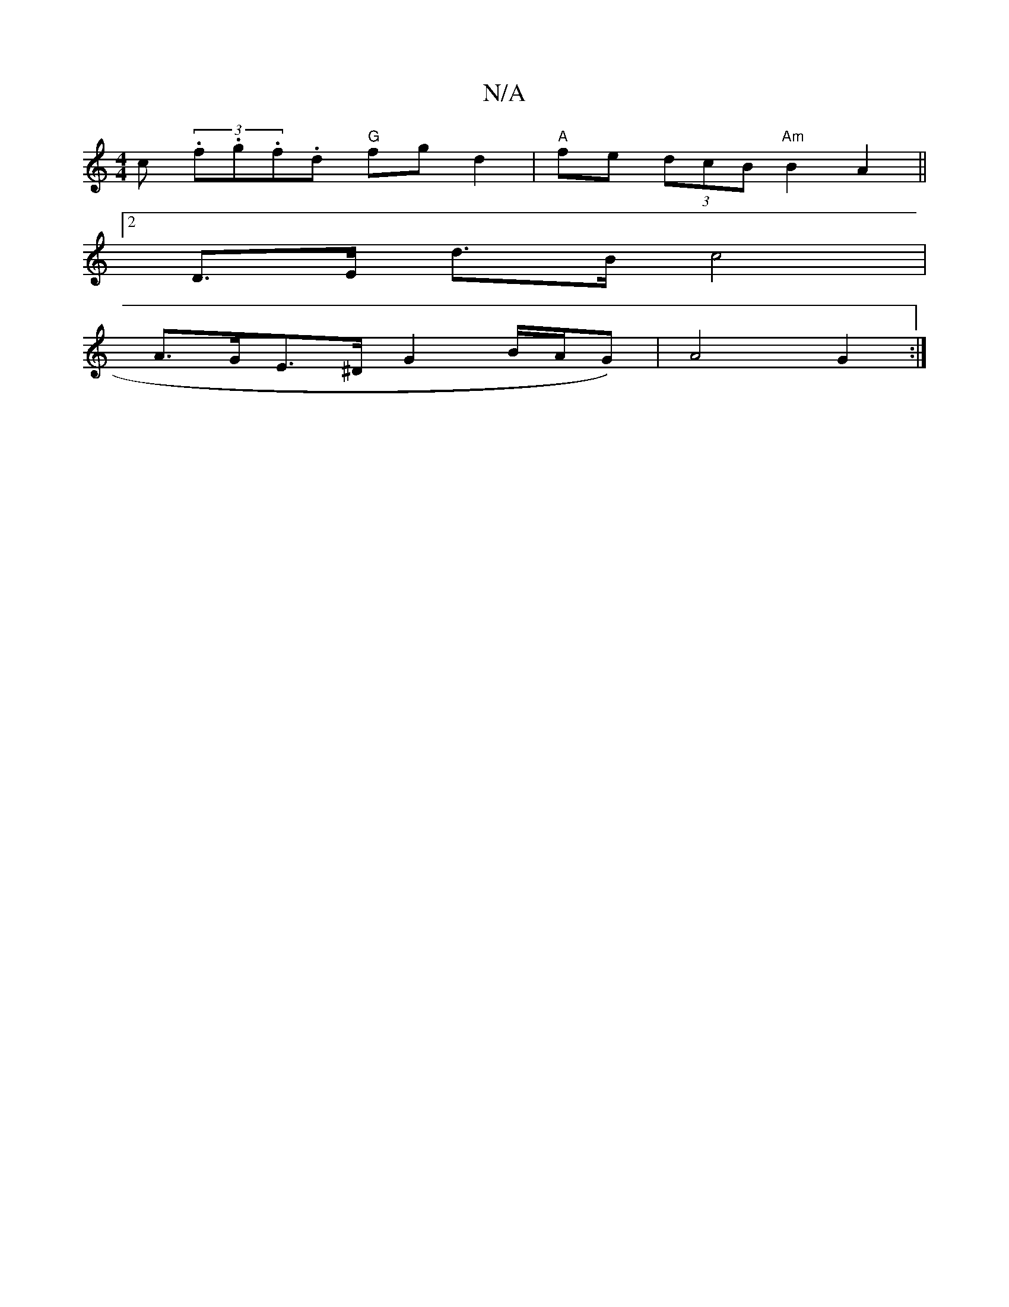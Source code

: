 X:1
T:N/A
M:4/4
R:N/A
K:Cmajor
c (3.f.g.f.d "G"fgd2 | "A"fe (3dcB "Am" B2 A2||
[2D>E d>B c4 |
A>GE>^D G2 B/2A/G)|A4 G2:|]

|: DE GA/B/ ga|
fa|(3c'aea2 f2 g2|d2 d2 ea|
(3EEC E2|Ad/f/ e/d/a/g/|fg (f e)|
"G"B/c/d/B/ c/B/A/>A c|cBA d2 